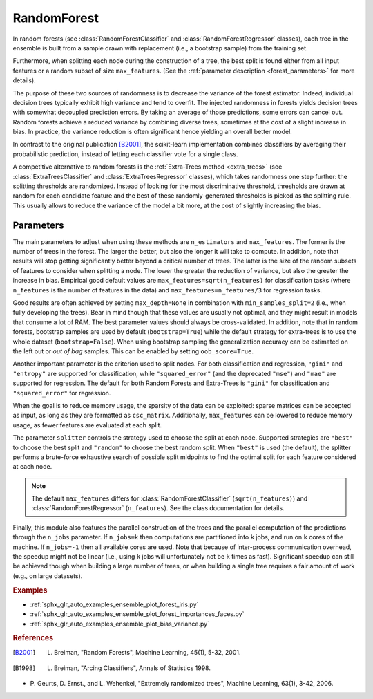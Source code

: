 
.. _forest:

RandomForest
============

In random forests (see :class:`RandomForestClassifier` and
:class:`RandomForestRegressor` classes), each tree in the ensemble is built
from a sample drawn with replacement (i.e., a bootstrap sample) from the
training set.

Furthermore, when splitting each node during the construction of a tree, the
best split is found either from all input features or a random subset of size
``max_features``. (See the :ref:`parameter description <forest_parameters>` for
more details).

The purpose of these two sources of randomness is to decrease the variance of
the forest estimator. Indeed, individual decision trees typically exhibit high
variance and tend to overfit. The injected randomness in forests yields
decision trees with somewhat decoupled prediction errors. By taking an average
of those predictions, some errors can cancel out. Random forests achieve a
reduced variance by combining diverse trees, sometimes at the cost of a slight
increase in bias. In practice, the variance reduction is often significant
hence yielding an overall better model.

In contrast to the original publication [B2001]_, the scikit-learn
implementation combines classifiers by averaging their probabilistic
prediction, instead of letting each classifier vote for a single class.

A competitive alternative to random forests is the :ref:`Extra-Trees method
<extra_trees>` (see :class:`ExtraTreesClassifier` and
:class:`ExtraTreesRegressor` classes), which takes randomness one step further:
the splitting thresholds are randomized. Instead of looking for the most
discriminative threshold, thresholds are drawn at random for each candidate
feature and the best of these randomly-generated thresholds is picked as the
splitting rule. This usually allows to reduce the variance of the model a bit
more, at the cost of slightly increasing the bias.

.. _forest_parameters:

Parameters
----------

The main parameters to adjust when using these methods are ``n_estimators`` and
``max_features``. The former is the number of trees in the forest. The larger
the better, but also the longer it will take to compute. In addition, note that
results will stop getting significantly better beyond a critical number of
trees. The latter is the size of the random subsets of features to consider
when splitting a node. The lower the greater the reduction of variance, but also
the greater the increase in bias. Empirical good default values are
``max_features=sqrt(n_features)`` for classification tasks (where
``n_features`` is the number of features in the data) and
``max_features=n_features/3`` for regression tasks.

Good results are often achieved by setting ``max_depth=None`` in combination
with ``min_samples_split=2`` (i.e., when fully developing the trees). Bear in
mind though that these values are usually not optimal, and they might result in
models that consume a lot of RAM. The best parameter values should always be
cross-validated. In addition, note that in random forests, bootstrap samples
are used by default (``bootstrap=True``) while the default strategy for
extra-trees is to use the whole dataset (``bootstrap=False``). When using
bootstrap sampling the generalization accuracy can be estimated on the left out
or *out of bag* samples. This can be enabled by setting ``oob_score=True``.

Another important parameter is the criterion used to split nodes. For both
classification and regression, ``"gini"`` and ``"entropy"`` are supported for
classification, while ``"squared_error"`` (and the deprecated
``"mse"``) and ``"mae"`` are supported for regression. The default for both
Random Forests and Extra-Trees is ``"gini"`` for classification and
``"squared_error"`` for regression.

When the goal is to reduce memory usage, the sparsity of the data can be
exploited: sparse matrices can be accepted as input, as long as they are
formatted as ``csc_matrix``. Additionally, ``max_features`` can be lowered to
reduce memory usage, as fewer features are evaluated at each split.

The parameter ``splitter`` controls the strategy used to choose the split at
each node. Supported strategies are ``"best"`` to choose the best split and
``"random"`` to choose the best random split. When ``"best"`` is used (the
default), the splitter performs a brute-force exhaustive search of possible
split midpoints to find the optimal split for each feature considered at each
node.

.. note::

   The default ``max_features`` differs for :class:`RandomForestClassifier`
   (``sqrt(n_features)``) and :class:`RandomForestRegressor`
   (``n_features``). See the class documentation for details.

Finally, this module also features the parallel construction of the trees and
the parallel computation of the predictions through the ``n_jobs`` parameter.
If ``n_jobs=k`` then computations are partitioned into ``k`` jobs, and run on
``k`` cores of the machine. If ``n_jobs=-1`` then all available cores are
used. Note that because of inter-process communication overhead, the speedup
might not be linear (i.e., using ``k`` jobs will unfortunately not be ``k``
times as fast). Significant speedup can still be achieved though when building
a large number of trees, or when building a single tree requires a fair amount
of work (e.g., on large datasets).

.. rubric:: Examples

* :ref:`sphx_glr_auto_examples_ensemble_plot_forest_iris.py`
* :ref:`sphx_glr_auto_examples_ensemble_plot_forest_importances_faces.py`
* :ref:`sphx_glr_auto_examples_ensemble_plot_bias_variance.py`

.. rubric:: References

.. [B2001] L. Breiman, "Random Forests", Machine Learning, 45(1), 5-32, 2001.

.. [B1998] L. Breiman, "Arcing Classifiers", Annals of Statistics 1998.

* P. Geurts, D. Ernst., and L. Wehenkel, "Extremely randomized trees",
  Machine Learning, 63(1), 3-42, 2006.

